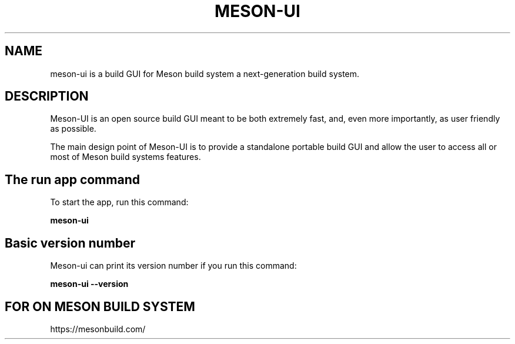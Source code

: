 .TH MESON-UI "16" "April 2020" "meson-ui 0.20.2" "User Commands"
.SH NAME
meson-ui is a build GUI for Meson build system a next-generation build system.
.SH DESCRIPTION

Meson-UI is an open source build GUI meant to be both extremely fast,
and, even more importantly, as user friendly as possible.

The main design point of Meson-UI is to provide a standalone portable
build GUI and allow the user to access all or most of Meson build
systems features.

.SH The run app command

To start the app, run this command:

.B meson-ui

.SH Basic version number

Meson-ui can print its version number if you run
this command:

.B meson-ui --version

.SH FOR ON MESON BUILD SYSTEM

https://mesonbuild.com/
